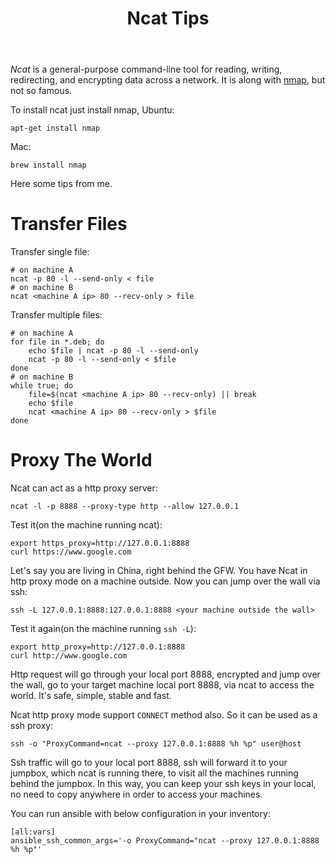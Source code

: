 #+TITLE: Ncat Tips
#+LINK: ncat https://nmap.org/ncat/
#+LINK: ncat guide https://nmap.org/ncat/guide/index.html
#+LINK: nmap https://nmap.org/

[[ncat][Ncat]] is a general-purpose command-line tool for reading, writing,
redirecting, and encrypting data across a network. It is along with
[[nmap][nmap]], but not so famous.

To install ncat just install nmap, Ubuntu:
#+BEGIN_EXAMPLE
  apt-get install nmap
#+END_EXAMPLE

Mac:

#+BEGIN_EXAMPLE
  brew install nmap
#+END_EXAMPLE

Here some tips from me.

* Transfer Files

  Transfer single file:
  
  #+BEGIN_EXAMPLE
    # on machine A
    ncat -p 80 -l --send-only < file
    # on machine B
    ncat <machine A ip> 80 --recv-only > file
  #+END_EXAMPLE

  Transfer multiple files:

  #+BEGIN_EXAMPLE
    # on machine A
    for file in *.deb; do
        echo $file | ncat -p 80 -l --send-only
        ncat -p 80 -l --send-only < $file
    done
    # on machine B
    while true; do
        file=$(ncat <machine A ip> 80 --recv-only) || break
        echo $file
        ncat <machine A ip> 80 --recv-only > $file
    done
  #+END_EXAMPLE

* Proxy The World

  Ncat can act as a http proxy server:

  #+BEGIN_EXAMPLE
    ncat -l -p 8888 --proxy-type http --allow 127.0.0.1
  #+END_EXAMPLE

  Test it(on the machine running ncat):

  #+BEGIN_EXAMPLE
    export https_proxy=http://127.0.0.1:8888
    curl https://www.google.com
  #+END_EXAMPLE

  Let's say you are living in China, right behind the GFW. You have
  Ncat in http proxy mode on a machine outside. Now you can jump over
  the wall via ssh:

  #+BEGIN_EXAMPLE
    ssh -L 127.0.0.1:8888:127.0.0.1:8888 <your machine outside the wall>
  #+END_EXAMPLE

  Test it again(on the machine running =ssh -L=):

  #+BEGIN_EXAMPLE
    export http_proxy=http://127.0.0.1:8888
    curl http://www.google.com
  #+END_EXAMPLE

  Http request will go through your local port 8888, encrypted and
  jump over the wall, go to your target machine local port 8888, via
  ncat to access the world. It's safe, simple, stable and fast.

  Ncat http proxy mode support =CONNECT= method also. So it can be
  used as a ssh proxy:

  #+BEGIN_EXAMPLE
    ssh -o "ProxyCommand=ncat --proxy 127.0.0.1:8888 %h %p" user@host
  #+END_EXAMPLE

  Ssh traffic will go to your local port 8888, ssh will forward it to
  your jumpbox, which ncat is running there, to visit all the machines
  running behind the jumpbox. In this way, you can keep your ssh keys
  in your local, no need to copy anywhere in order to access your
  machines.

  You can run ansible with below configuration in your inventory:

  #+BEGIN_EXAMPLE
    [all:vars]
    ansible_ssh_common_args='-o ProxyCommand="ncat --proxy 127.0.0.1:8888 %h %p"'
  #+END_EXAMPLE

  
